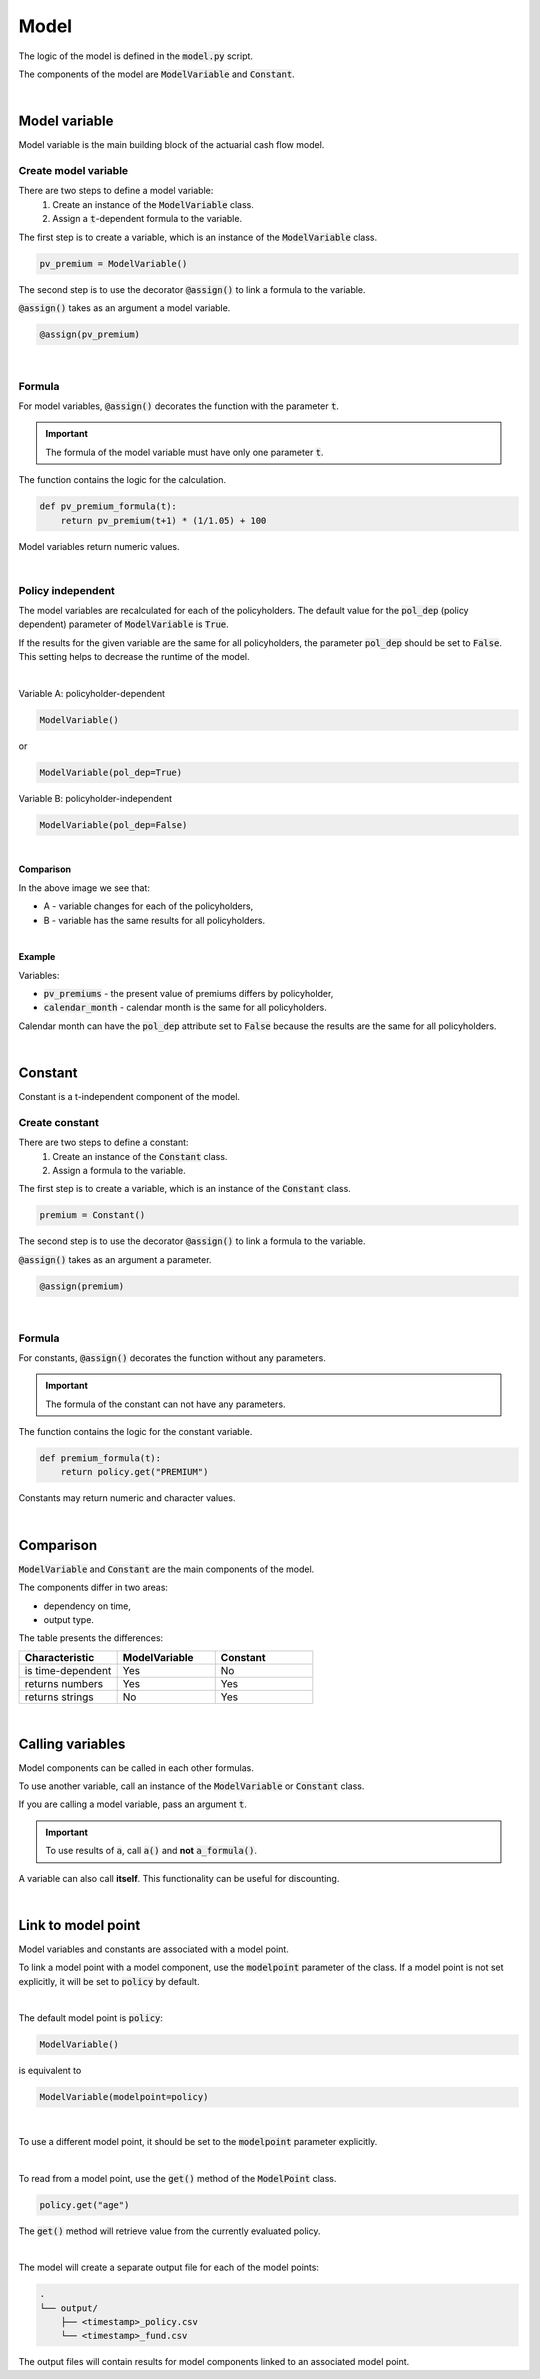 Model
=====

The logic of the model is defined in the :code:`model.py` script.

The components of the model are :code:`ModelVariable` and :code:`Constant`.

..  code-block:: python
    :caption: model.py

    from cashflower import assign, ModelVariable, Constant

    premium = Constant()
    pv_premium = ModelVariable()


    @assign(premium)
    def premium_formula():
        return 100


    @assign(pv_premium)
    def pv_premium_formula(t):
        return pv_premium(t+1) * (1/1.05) + premium()

|

Model variable
--------------

Model variable is the main building block of the actuarial cash flow model.

Create model variable
^^^^^^^^^^^^^^^^^^^^^

..  code-block:: python
    :caption: model.py

    from cashflower import assign, ModelVariable

    pv_premium = ModelVariable()

    @assign(pv_premium)
    def pv_premium_formula(t):
        return pv_premium(t+1) * (1/1.05) + 100

There are two steps to define a model variable:
    #. Create an instance of the :code:`ModelVariable` class.
    #. Assign a :code:`t`-dependent formula to the variable.

The first step is to create a variable, which is an instance of the :code:`ModelVariable` class.

..  code-block:: python

    pv_premium = ModelVariable()

The second step is to use the decorator :code:`@assign()` to link a formula to the variable.

:code:`@assign()` takes as an argument a model variable.

..  code-block:: python

    @assign(pv_premium)

|

Formula
^^^^^^^

For model variables, :code:`@assign()` decorates the function with the parameter :code:`t`.

.. IMPORTANT::
    The formula of the model variable must have only one parameter :code:`t`.

The function contains the logic for the calculation.

..  code-block:: python

    def pv_premium_formula(t):
        return pv_premium(t+1) * (1/1.05) + 100

Model variables return numeric values.

|

Policy independent
^^^^^^^^^^^^^^^^^^

The model variables are recalculated for each of the policyholders.
The default value for the :code:`pol_dep` (policy dependent) parameter of :code:`ModelVariable` is :code:`True`.

If the results for the given variable are the same for all policyholders, the parameter :code:`pol_dep` should be set
to :code:`False`. This setting helps to decrease the runtime of the model.

|

Variable A: policyholder-dependent

..  code-block:: python

    ModelVariable()

or

..  code-block:: python

    ModelVariable(pol_dep=True)

Variable B: policyholder-independent

..  code-block:: python

    ModelVariable(pol_dep=False)

|

**Comparison**

.. image:: https://acturtle.com/static/img/31/graph.png
   :align: center

In the above image we see that:

* A - variable changes for each of the policyholders,
* B - variable has the same results for all policyholders.

|

**Example**

Variables:

* :code:`pv_premiums` - the present value of premiums differs by policyholder,
* :code:`calendar_month` - calendar month is the same for all policyholders.

..  code-block:: python
    :caption: model.py

    pv_premiums = ModelVariable()
    calendar_month = ModelVariable(pol_dep=False)


    @assign(pv_premiums)
    def pv_premiums_formula(t):
        v = 1/(1+0.001)
        return premium(t) + pv_premiums(t+1) * v


    @assign(calendar_month)
    def calendar_month_formula(t):
        valuation_month = 6
        if t == 0:
            return valuation_month
        elif calendar_month(t - 1) % 12 == 1:
            return 1
        else:
            return calendar_month(t - 1) + 1


Calendar month can have the :code:`pol_dep` attribute set to :code:`False` because the results are the same for all
policyholders.

|

Constant
--------

Constant is a t-independent component of the model.

Create constant
^^^^^^^^^^^^^^^

..  code-block:: python
    :caption: model.py

    from cashflower import assign, Constant

    premium = Constant()

    @assign(premium)
    def premium_formula(t):
        return policy.get("PREMIUM")

There are two steps to define a constant:
    #. Create an instance of the :code:`Constant` class.
    #. Assign a formula to the variable.

The first step is to create a variable, which is an instance of the :code:`Constant` class.

..  code-block:: python

    premium = Constant()

The second step is to use the decorator :code:`@assign()` to link a formula to the variable.

:code:`@assign()` takes as an argument a parameter.

..  code-block:: python

    @assign(premium)

|

Formula
^^^^^^^

For constants, :code:`@assign()` decorates the function without any parameters.

.. IMPORTANT::
    The formula of the constant can not have any parameters.

The function contains the logic for the constant variable.

..  code-block:: python

    def premium_formula(t):
        return policy.get("PREMIUM")

Constants may return numeric and character values.

|

Comparison
----------

:code:`ModelVariable` and :code:`Constant` are the main components of the model.

The components differ in two areas:

* dependency on time,
* output type.

The table presents the differences:

.. list-table::
   :widths: 33 33 33
   :header-rows: 1

   * - Characteristic
     - ModelVariable
     - Constant
   * - is time-dependent
     - Yes
     - No
   * - returns numbers
     - Yes
     - Yes
   * - returns strings
     - No
     - Yes

|

Calling variables
-----------------

Model components can be called in each other formulas.

..  code-block:: python
    :caption: model.py

    from cashflower import assign, ModelVariable, Constant

    a = Constant()
    b = ModelVariable()
    c = ModelVariable()


    @assign(a)
    def a_formula():
        return 100


    @assign(b)
    def b_formula(t):
        return 3*t + a()


    @assign(c)
    def c_formula(t):
        return b(t) + 1

To use another variable, call an instance of the :code:`ModelVariable` or :code:`Constant` class.

If you are calling a model variable, pass an argument :code:`t`.

.. IMPORTANT::
    To use results of :code:`a`, call :code:`a()` and **not** :code:`a_formula()`.

A variable can also call **itself**. This functionality can be useful for discounting.

..  code-block:: python
    :caption: model.py

    from cashflower import assign, ModelVariable

    d = ModelVariable()

    @assign(d)
    def d_formula(t):
        if t == 1200:
            return 100
        return d(t+1) * (1/1.05)

|

Link to model point
-------------------

Model variables and constants are associated with a model point.

To link a model point with a model component, use the :code:`modelpoint` parameter of the class.
If a model point is not set explicitly, it will be set to :code:`policy` by default.

|

The default model point is :code:`policy`:

..  code-block:: python

    ModelVariable()

is equivalent to

..  code-block:: python

    ModelVariable(modelpoint=policy)

|

To use a different model point, it should be set to the :code:`modelpoint` parameter explicitly.

..  code-block:: python
    :caption: model.py

    from my_model.input import policy, fund

    mortality_rate = ModelVariable(modelpoint=policy)
    fund_value = ModelVariable(modelpoint=fund)

|

To read from a model point, use the :code:`get()` method of the :code:`ModelPoint` class.

..  code-block:: python

    policy.get("age")

The :code:`get()` method will retrieve value from the currently evaluated policy.

..  code-block:: python
    :caption: model.py

    from my_model.input import fund

    fund_value = ModelVariable(modelpoint=fund)


    @assign(fund_value)
    def fund_formula(t):
        if t == 0:
            return fund.get("fund_value")
        return fund_value(t-1) * 1.02

|

The model will create a separate output file for each of the model points:

..  code-block::

    .
    └── output/
        ├── <timestamp>_policy.csv
        └── <timestamp>_fund.csv

The output files will contain results for model components linked to an associated model point.
